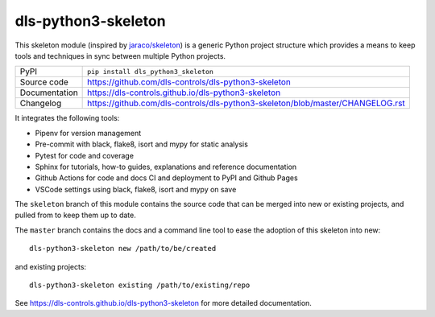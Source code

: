 dls-python3-skeleton
===========================

|code_ci| |docs_ci| |coverage| |pypi_version| |license|

This skeleton module (inspired by `jaraco/skeleton
<https://blog.jaraco.com/skeleton/>`_) is a generic Python project structure
which provides a means to keep tools and techniques in sync between multiple
Python projects.

============== ==============================================================
PyPI           ``pip install dls_python3_skeleton``
Source code    https://github.com/dls-controls/dls-python3-skeleton
Documentation  https://dls-controls.github.io/dls-python3-skeleton
Changelog      https://github.com/dls-controls/dls-python3-skeleton/blob/master/CHANGELOG.rst
============== ==============================================================

It integrates the following tools:

- Pipenv for version management
- Pre-commit with black, flake8, isort and mypy for static analysis
- Pytest for code and coverage
- Sphinx for tutorials, how-to guides, explanations and reference documentation
- Github Actions for code and docs CI and deployment to PyPI and Github Pages
- VSCode settings using black, flake8, isort and mypy on save

The ``skeleton`` branch of this module contains the source code that can be
merged into new or existing projects, and pulled from to keep them up to date.

The ``master`` branch contains the
docs and a command line tool to ease the adoption of this skeleton into new::

    dls-python3-skeleton new /path/to/be/created

and existing projects::

    dls-python3-skeleton existing /path/to/existing/repo

.. |code_ci| image:: https://github.com/dls-controls/dls-python3-skeleton/workflows/Code%20CI/badge.svg?branch=master
    :target: https://github.com/dls-controls/dls-python3-skeleton/actions?query=workflow%3A%22Code+CI%22
    :alt: Code CI

.. |docs_ci| image:: https://github.com/dls-controls/dls-python3-skeleton/workflows/Docs%20CI/badge.svg?branch=master
    :target: https://github.com/dls-controls/dls-python3-skeleton/actions?query=workflow%3A%22Docs+CI%22
    :alt: Docs CI

.. |coverage| image:: https://codecov.io/gh/dls-controls/dls-python3-skeleton/branch/master/graph/badge.svg
    :target: https://codecov.io/gh/dls-controls/dls-python3-skeleton
    :alt: Test Coverage

.. |pypi_version| image:: https://img.shields.io/pypi/v/dls_python3_skeleton.svg
    :target: https://pypi.org/project/dls_python3_skeleton
    :alt: Latest PyPI version

.. |license| image:: https://img.shields.io/badge/License-Apache%202.0-blue.svg
    :target: https://opensource.org/licenses/Apache-2.0
    :alt: Apache License

..
    Anything below this line is used when viewing README.rst and will be replaced
    when included in index.rst

See https://dls-controls.github.io/dls-python3-skeleton for more detailed documentation.
